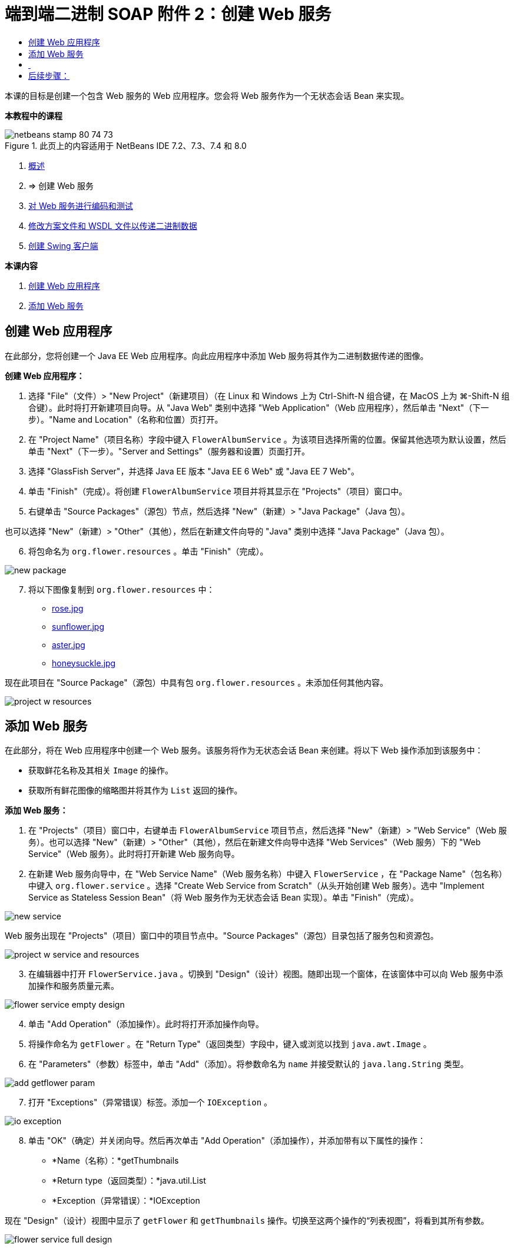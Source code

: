 // 
//     Licensed to the Apache Software Foundation (ASF) under one
//     or more contributor license agreements.  See the NOTICE file
//     distributed with this work for additional information
//     regarding copyright ownership.  The ASF licenses this file
//     to you under the Apache License, Version 2.0 (the
//     "License"); you may not use this file except in compliance
//     with the License.  You may obtain a copy of the License at
// 
//       http://www.apache.org/licenses/LICENSE-2.0
// 
//     Unless required by applicable law or agreed to in writing,
//     software distributed under the License is distributed on an
//     "AS IS" BASIS, WITHOUT WARRANTIES OR CONDITIONS OF ANY
//     KIND, either express or implied.  See the License for the
//     specific language governing permissions and limitations
//     under the License.
//

= 端到端二进制 SOAP 附件 2：创建 Web 服务
:jbake-type: tutorial
:jbake-tags: tutorials 
:markup-in-source: verbatim,quotes,macros
:jbake-status: published
:icons: font
:syntax: true
:source-highlighter: pygments
:toc: left
:toc-title:
:description: 端到端二进制 SOAP 附件 2：创建 Web 服务 - Apache NetBeans
:keywords: Apache NetBeans, Tutorials, 端到端二进制 SOAP 附件 2：创建 Web 服务

本课的目标是创建一个包含 Web 服务的 Web 应用程序。您会将 Web 服务作为一个无状态会话 Bean 来实现。


*本教程中的课程*

image::images/netbeans-stamp-80-74-73.png[title="此页上的内容适用于 NetBeans IDE 7.2、7.3、7.4 和 8.0"]

1. link:./flower_overview.html[+概述+]
2. => 创建 Web 服务
3. link:flower-code-ws.html[+对 Web 服务进行编码和测试+]
4. link:./flower_wsdl_schema.html[+修改方案文件和 WSDL 文件以传递二进制数据+]
5. link:./flower_swing.html[+创建 Swing 客户端+]

*本课内容*

[start=1]
1. <<create-web-app,创建 Web 应用程序>>
2. <<add-ws,添加 Web 服务>>


[[create-web-app]]
== 创建 Web 应用程序

在此部分，您将创建一个 Java EE Web 应用程序。向此应用程序中添加 Web 服务将其作为二进制数据传递的图像。

*创建 Web 应用程序：*

1. 选择 "File"（文件）> "New Project"（新建项目）（在 Linux 和 Windows 上为 Ctrl-Shift-N 组合键，在 MacOS 上为 ⌘-Shift-N 组合键）。此时将打开新建项目向导。从 "Java Web" 类别中选择 "Web Application"（Web 应用程序），然后单击 "Next"（下一步）。"Name and Location"（名称和位置）页打开。
2. 在 "Project Name"（项目名称）字段中键入  ``FlowerAlbumService`` 。为该项目选择所需的位置。保留其他选项为默认设置，然后单击 "Next"（下一步）。"Server and Settings"（服务器和设置）页面打开。
3. 选择 "GlassFish Server"，并选择 Java EE 版本 "Java EE 6 Web" 或 "Java EE 7 Web"。
4. 单击 "Finish"（完成）。将创建  ``FlowerAlbumService``  项目并将其显示在 "Projects"（项目）窗口中。
5. 右键单击 "Source Packages"（源包）节点，然后选择 "New"（新建）> "Java Package"（Java 包）。

也可以选择 "New"（新建）> "Other"（其他），然后在新建文件向导的 "Java" 类别中选择 "Java Package"（Java 包）。


[start=6]
. 将包命名为  ``org.flower.resources`` 。单击 "Finish"（完成）。

image::images/new-package.png[]

[start=7]
. 将以下图像复制到  ``org.flower.resources``  中：
* link:images/rose.jpg[+rose.jpg+]
* link:images/sunflower.jpg[+sunflower.jpg+]
* link:images/aster.jpg[+aster.jpg+]
* link:images/honeysuckle.jpg[+honeysuckle.jpg+]

现在此项目在 "Source Package"（源包）中具有包  ``org.flower.resources`` 。未添加任何其他内容。

image::images/project-w-resources.png[]


[[add-ws]]
== 添加 Web 服务

在此部分，将在 Web 应用程序中创建一个 Web 服务。该服务将作为无状态会话 Bean 来创建。将以下 Web 操作添加到该服务中：

* 获取鲜花名称及其相关  ``Image``  的操作。
* 获取所有鲜花图像的缩略图并将其作为  ``List``  返回的操作。

*添加 Web 服务：*

1. 在 "Projects"（项目）窗口中，右键单击  ``FlowerAlbumService``  项目节点，然后选择 "New"（新建）> "Web Service"（Web 服务）。也可以选择 "New"（新建）> "Other"（其他），然后在新建文件向导中选择 "Web Services"（Web 服务）下的 "Web Service"（Web 服务）。此时将打开新建 Web 服务向导。
2. 在新建 Web 服务向导中，在 "Web Service Name"（Web 服务名称）中键入  ``FlowerService`` ，在 "Package Name"（包名称）中键入  ``org.flower.service`` 。选择 "Create Web Service from Scratch"（从头开始创建 Web 服务）。选中 "Implement Service as Stateless Session Bean"（将 Web 服务作为无状态会话 Bean 实现）。单击 "Finish"（完成）。 

image::images/new-service.png[]

Web 服务出现在 "Projects"（项目）窗口中的项目节点中。"Source Packages"（源包）目录包括了服务包和资源包。

image::images/project-w-service-and-resources.png[]

[start=3]
. 在编辑器中打开  ``FlowerService.java`` 。切换到 "Design"（设计）视图。随即出现一个窗体，在该窗体中可以向 Web 服务中添加操作和服务质量元素。

image::images/flower-service-empty-design.png[]

[start=4]
. 单击 "Add Operation"（添加操作）。此时将打开添加操作向导。

[start=5]
. 将操作命名为  ``getFlower`` 。在 "Return Type"（返回类型）字段中，键入或浏览以找到  ``java.awt.Image`` 。

[start=6]
. 在 "Parameters"（参数）标签中，单击 "Add"（添加）。将参数命名为  ``name``  并接受默认的  ``java.lang.String``  类型。 

image::images/add-getflower-param.png[]

[start=7]
. 打开 "Exceptions"（异常错误）标签。添加一个  ``IOException`` 。

image::images/io-exception.png[]

[start=8]
. 单击 "OK"（确定）并关闭向导。然后再次单击 "Add Operation"（添加操作），并添加带有以下属性的操作：
* *Name（名称）：*getThumbnails
* *Return type（返回类型）：*java.util.List
* *Exception（异常错误）：*IOException

现在 "Design"（设计）视图中显示了  ``getFlower``  和  ``getThumbnails``  操作。切换至这两个操作的“列表视图”，将看到其所有参数。

image::images/flower-service-full-design.png[]


==  


== 后续步骤：

link:./flower-code-ws.html[+对 Web 服务进行编码和测试+]

link:/about/contact_form.html?to=3&subject=Feedback:%20Flower%20Creating%20WS%20EE6[+发送有关此教程的反馈意见+]


要发送意见和建议、获得支持以及随时了解 NetBeans IDE Java EE 开发功能的最新开发情况，请link:../../../community/lists/top.html[+加入 nbj2ee@netbeans.org 邮件列表+]。

